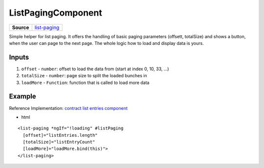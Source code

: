 ===================
ListPagingComponent
===================

.. list-table:: 
   :widths: auto
   :stub-columns: 1

   * - Source
     - `list-paging <https://github.com/evannetwork/ui-angular-core/blob/develop/src/components/list-paging>`__

Simple helper for list paging. It offers the handling of basic paging parameters (offsett, totalSize) and shows a button, when the user can page to the next page. The whole logic how to load and display data is yours.

------
Inputs
------

#. ``offset`` - ``number``: offset to load the data from (start at index 0, 10, 33, ...)
#. ``totalSize`` - ``number``: page size to split the loaded bunches in
#. ``loadMore`` - ``Function``: function that is called to load more data

-------
Example
-------
Reference Implementation: `contract list entries component <https://github.com/evannetwork/ui-angular-core/tree/develop/src/components/contract-listentries>`_

- html

::

  <list-paging *ngIf="!loading" #listPaging
    [offset]="listEntries.length"
    [totalSize]="listEntryCount"
    [loadMore]="loadMore.bind(this)">
  </list-paging>
